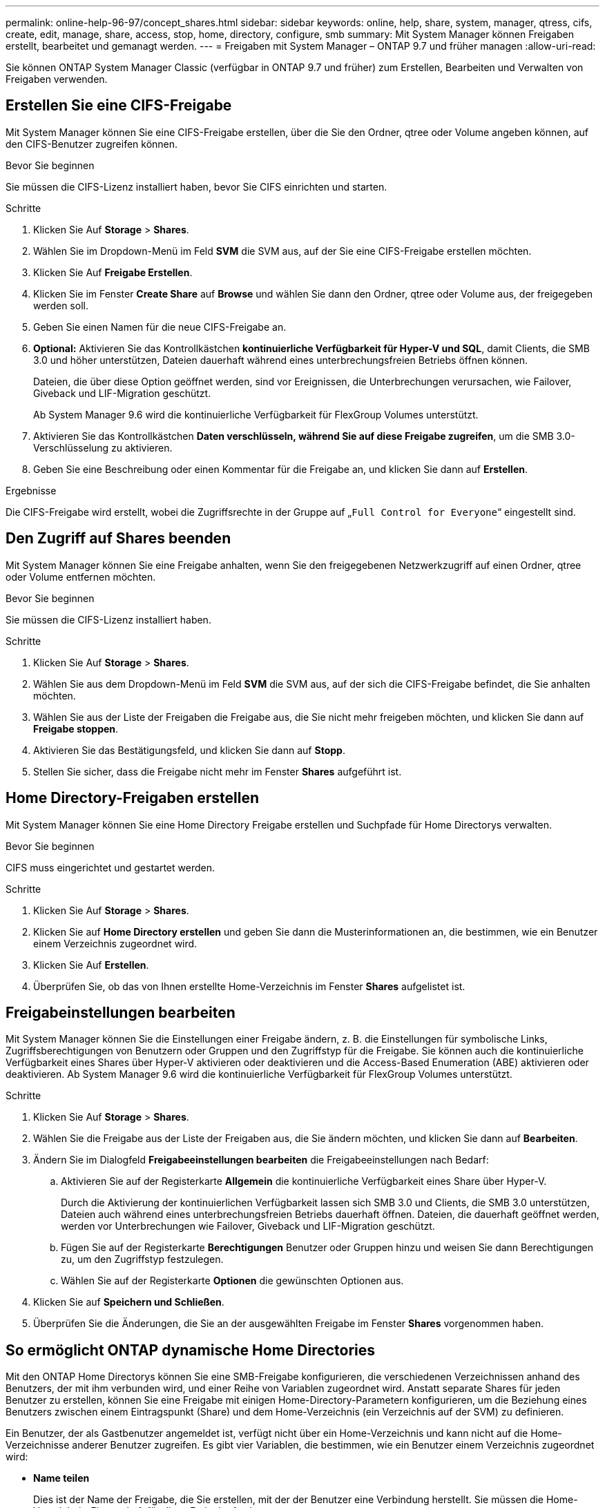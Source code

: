 ---
permalink: online-help-96-97/concept_shares.html 
sidebar: sidebar 
keywords: online, help, share, system, manager, qtress, cifs, create, edit, manage, share, access, stop, home, directory, configure, smb 
summary: Mit System Manager können Freigaben erstellt, bearbeitet und gemanagt werden. 
---
= Freigaben mit System Manager – ONTAP 9.7 und früher managen
:allow-uri-read: 


Sie können ONTAP System Manager Classic (verfügbar in ONTAP 9.7 und früher) zum Erstellen, Bearbeiten und Verwalten von Freigaben verwenden.



== Erstellen Sie eine CIFS-Freigabe

Mit System Manager können Sie eine CIFS-Freigabe erstellen, über die Sie den Ordner, qtree oder Volume angeben können, auf den CIFS-Benutzer zugreifen können.

.Bevor Sie beginnen
Sie müssen die CIFS-Lizenz installiert haben, bevor Sie CIFS einrichten und starten.

.Schritte
. Klicken Sie Auf *Storage* > *Shares*.
. Wählen Sie im Dropdown-Menü im Feld *SVM* die SVM aus, auf der Sie eine CIFS-Freigabe erstellen möchten.
. Klicken Sie Auf *Freigabe Erstellen*.
. Klicken Sie im Fenster *Create Share* auf *Browse* und wählen Sie dann den Ordner, qtree oder Volume aus, der freigegeben werden soll.
. Geben Sie einen Namen für die neue CIFS-Freigabe an.
. *Optional:* Aktivieren Sie das Kontrollkästchen *kontinuierliche Verfügbarkeit für Hyper-V und SQL*, damit Clients, die SMB 3.0 und höher unterstützen, Dateien dauerhaft während eines unterbrechungsfreien Betriebs öffnen können.
+
Dateien, die über diese Option geöffnet werden, sind vor Ereignissen, die Unterbrechungen verursachen, wie Failover, Giveback und LIF-Migration geschützt.

+
Ab System Manager 9.6 wird die kontinuierliche Verfügbarkeit für FlexGroup Volumes unterstützt.

. Aktivieren Sie das Kontrollkästchen *Daten verschlüsseln, während Sie auf diese Freigabe zugreifen*, um die SMB 3.0-Verschlüsselung zu aktivieren.
. Geben Sie eine Beschreibung oder einen Kommentar für die Freigabe an, und klicken Sie dann auf *Erstellen*.


.Ergebnisse
Die CIFS-Freigabe wird erstellt, wobei die Zugriffsrechte in der Gruppe auf „`Full Control for Everyone`“ eingestellt sind.



== Den Zugriff auf Shares beenden

Mit System Manager können Sie eine Freigabe anhalten, wenn Sie den freigegebenen Netzwerkzugriff auf einen Ordner, qtree oder Volume entfernen möchten.

.Bevor Sie beginnen
Sie müssen die CIFS-Lizenz installiert haben.

.Schritte
. Klicken Sie Auf *Storage* > *Shares*.
. Wählen Sie aus dem Dropdown-Menü im Feld *SVM* die SVM aus, auf der sich die CIFS-Freigabe befindet, die Sie anhalten möchten.
. Wählen Sie aus der Liste der Freigaben die Freigabe aus, die Sie nicht mehr freigeben möchten, und klicken Sie dann auf *Freigabe stoppen*.
. Aktivieren Sie das Bestätigungsfeld, und klicken Sie dann auf *Stopp*.
. Stellen Sie sicher, dass die Freigabe nicht mehr im Fenster *Shares* aufgeführt ist.




== Home Directory-Freigaben erstellen

Mit System Manager können Sie eine Home Directory Freigabe erstellen und Suchpfade für Home Directorys verwalten.

.Bevor Sie beginnen
CIFS muss eingerichtet und gestartet werden.

.Schritte
. Klicken Sie Auf *Storage* > *Shares*.
. Klicken Sie auf *Home Directory erstellen* und geben Sie dann die Musterinformationen an, die bestimmen, wie ein Benutzer einem Verzeichnis zugeordnet wird.
. Klicken Sie Auf *Erstellen*.
. Überprüfen Sie, ob das von Ihnen erstellte Home-Verzeichnis im Fenster *Shares* aufgelistet ist.




== Freigabeinstellungen bearbeiten

Mit System Manager können Sie die Einstellungen einer Freigabe ändern, z. B. die Einstellungen für symbolische Links, Zugriffsberechtigungen von Benutzern oder Gruppen und den Zugriffstyp für die Freigabe. Sie können auch die kontinuierliche Verfügbarkeit eines Shares über Hyper-V aktivieren oder deaktivieren und die Access-Based Enumeration (ABE) aktivieren oder deaktivieren. Ab System Manager 9.6 wird die kontinuierliche Verfügbarkeit für FlexGroup Volumes unterstützt.

.Schritte
. Klicken Sie Auf *Storage* > *Shares*.
. Wählen Sie die Freigabe aus der Liste der Freigaben aus, die Sie ändern möchten, und klicken Sie dann auf *Bearbeiten*.
. Ändern Sie im Dialogfeld *Freigabeeinstellungen bearbeiten* die Freigabeeinstellungen nach Bedarf:
+
.. Aktivieren Sie auf der Registerkarte *Allgemein* die kontinuierliche Verfügbarkeit eines Share über Hyper-V.
+
Durch die Aktivierung der kontinuierlichen Verfügbarkeit lassen sich SMB 3.0 und Clients, die SMB 3.0 unterstützen, Dateien auch während eines unterbrechungsfreien Betriebs dauerhaft öffnen. Dateien, die dauerhaft geöffnet werden, werden vor Unterbrechungen wie Failover, Giveback und LIF-Migration geschützt.

.. Fügen Sie auf der Registerkarte *Berechtigungen* Benutzer oder Gruppen hinzu und weisen Sie dann Berechtigungen zu, um den Zugriffstyp festzulegen.
.. Wählen Sie auf der Registerkarte *Optionen* die gewünschten Optionen aus.


. Klicken Sie auf *Speichern und Schließen*.
. Überprüfen Sie die Änderungen, die Sie an der ausgewählten Freigabe im Fenster *Shares* vorgenommen haben.




== So ermöglicht ONTAP dynamische Home Directories

Mit den ONTAP Home Directorys können Sie eine SMB-Freigabe konfigurieren, die verschiedenen Verzeichnissen anhand des Benutzers, der mit ihm verbunden wird, und einer Reihe von Variablen zugeordnet wird. Anstatt separate Shares für jeden Benutzer zu erstellen, können Sie eine Freigabe mit einigen Home-Directory-Parametern konfigurieren, um die Beziehung eines Benutzers zwischen einem Eintragspunkt (Share) und dem Home-Verzeichnis (ein Verzeichnis auf der SVM) zu definieren.

Ein Benutzer, der als Gastbenutzer angemeldet ist, verfügt nicht über ein Home-Verzeichnis und kann nicht auf die Home-Verzeichnisse anderer Benutzer zugreifen. Es gibt vier Variablen, die bestimmen, wie ein Benutzer einem Verzeichnis zugeordnet wird:

* *Name teilen*
+
Dies ist der Name der Freigabe, die Sie erstellen, mit der der Benutzer eine Verbindung herstellt. Sie müssen die Home-Verzeichnis-Eigenschaft für diese Freigabe festlegen.

+
Der Freigabename kann die folgenden dynamischen Namen verwenden:

+
** `%w` (Der Windows-Benutzername des Benutzers)
** `%d` (Windows-Domain-Name des Benutzers)
** `%u` (Dem zugeordneten UNIX-Benutzernamen des Benutzers)


+
Damit der Freigabename für alle Home-Verzeichnisse eindeutig ist, muss der Freigabenname entweder den enthalten/`%w` Oder im `%u` Variabel. Der Freigeben-Name kann beides enthalten `%d` Und das/`%w` Variable (z. B. `%d`/`%w`), oder der Freigabename kann einen statischen Teil und einen variablen Teil enthalten (z. B. Home_/`%w`).

* *Pfad teilen*
+
Dies ist der relative Pfad, der durch die Freigabe definiert wird und somit mit einem der Share-Namen verknüpft ist, der an jeden Suchpfad angehängt wird, um den gesamten Home-Directory-Pfad des Benutzers aus dem Root der SVM zu generieren. Er kann statisch sein (z.B. `home`), dynamisch (zum Beispiel, `%w`) Oder eine Kombination der beiden (zum Beispiel, `eng/%w`).

* *Suchpfade*
+
Dies ist die Gruppe der absoluten Pfade aus dem Root der SVM, die Sie angeben, dass die ONTAP-Suche nach Home Directorys geleitet wird. Sie können einen oder mehrere Suchpfade mithilfe des angeben `vserver cifs home-directory search-path add` Befehl. Wenn Sie mehrere Suchpfade angeben, versucht ONTAP sie in der angegebenen Reihenfolge, bis ein gültiger Pfad gefunden wird.

* *Verzeichnis*
+
Dies ist das Home-Verzeichnis des Benutzers, das Sie für den Benutzer erstellen. Der Verzeichnisname ist normalerweise der Name des Benutzers. Sie müssen das Home-Verzeichnis in einem der Verzeichnisse erstellen, die durch die Suchpfade definiert werden.



Betrachten Sie als Beispiel die folgende Einrichtung:

* Benutzer: John Smith
* Benutzerdomäne: acme
* Benutzername: Jsmith
* SVM-Name: vs1
* Home Directory share Name #1: Home_ `%w` - Freigabepfad: `%w`
* Home-Verzeichnis Freigabenname #2: `%w` - Freigabepfad: `%d/%w`
* Suchpfad #1: `/vol0home/home`
* Suchpfad #2: `/vol1home/home`
* Suchpfad #3: `/vol2home/home`
* Home-Verzeichnis: `/vol1home/home/jsmith`


Szenario 1: Der Benutzer stellt eine Verbindung her `\\vs1\home_jsmith`. Dies entspricht dem ersten Home-Verzeichnis-Freigabennamen und erzeugt den relativen Pfad `jsmith`. ONTAP sucht jetzt nach einem Verzeichnis mit dem Namen `jsmith` Indem Sie die einzelnen Suchpfade in der folgenden Reihenfolge überprüfen:

* `/vol0home/home/jsmith` Ist nicht vorhanden; weiter zu Suchpfad #2.
* `/vol1home/home/jsmith` Existiert; deshalb wird der Suchpfad #3 nicht überprüft; der Benutzer ist jetzt mit seinem Home-Verzeichnis verbunden.


Szenario 2: Der Benutzer verbindet sich mit `\\vs1\jsmith`. Dies entspricht dem zweiten Home-Verzeichnis-Freigabennamen und erzeugt den relativen Pfad `acme/jsmith`. ONTAP sucht jetzt nach einem Verzeichnis mit dem Namen `acme/jsmith` Indem Sie die einzelnen Suchpfade in der folgenden Reihenfolge überprüfen:

* `/vol0home/home/acme/jsmith` Ist nicht vorhanden; weiter zu Suchpfad #2.
* `/vol1home/home/acme/jsmith` Ist nicht vorhanden; weiter zum Suchpfad #3.
* `/vol2home/home/acme/jsmith` Ist nicht vorhanden; das Home-Verzeichnis ist nicht vorhanden; daher schlägt die Verbindung fehl.




== Fenster „Freigaben“

Sie können das Fenster „Freigaben“ zum Verwalten Ihrer Freigaben und zum Anzeigen von Informationen zu den Freigaben verwenden.



=== Befehlsschaltflächen

* *Freigabe Erstellen*
+
Öffnet das Dialogfeld „Freigabe erstellen“, in dem Sie eine Freigabe erstellen können.

* *Home Directory Erstellen*
+
Öffnet das Dialogfeld „Home Directory-Freigabe erstellen“, in dem Sie eine neue Home-Directory-Freigabe erstellen können.

* *Bearbeiten*
+
Öffnet das Dialogfeld „Einstellungen bearbeiten“, in dem Sie die Eigenschaften einer ausgewählten Freigabe ändern können.

* *Freigabe Beenden*
+
Verhindert, dass das ausgewählte Objekt freigegeben wird.

* *Aktualisieren*
+
Aktualisiert die Informationen im Fenster.





=== Shares-Liste

In der Liste „Shares“ werden Name und Pfad der einzelnen Freigaben angezeigt.

* *Name Der Weitergabe*
+
Zeigt den Namen der Freigabe an.

* *Pfad*
+
Zeigt den vollständigen Pfadnamen eines vorhandenen Ordners, qtree oder Volumes an, der gemeinsam genutzt wird. Pfadtrenner können rückwärts oder vorwärts Schrägstriche sein, obwohl ONTAP alle Pfadtrenner als Schrägstriche anzeigt.

* *Home Directory*
+
Zeigt den Namen der Home-Directory-Freigabe an.

* *Kommentar*
+
Zeigt ggf. zusätzliche Beschreibungen der Freigabe an.

* *Kontinuierlich Verfügbar Teilen*
+
Zeigt an, ob die Freigabe für kontinuierliche Verfügbarkeit aktiviert ist. Ab System Manager 9.6 wird die kontinuierliche Verfügbarkeit für FlexGroup Volumes unterstützt.





=== Detailbereich

Im Bereich unterhalb der Liste „Shares“ werden die Freigabeigenschaften und die Zugriffsrechte für jede Freigabe angezeigt.

* *Eigenschaften*
+
** Name
+
Zeigt den Namen der Freigabe an.

** Oplocks-Status
+
Gibt an, ob die Aktie opportunistische Sperren verwendet (Oplocks).

** Durchsuchbar
+
Gibt an, ob die Freigabe von Windows-Clients durchsucht werden kann.

** Snapshot Anzeigen
+
Gibt an, ob Snapshot Kopien von Clients angezeigt werden können.

** Kontinuierlich Verfügbare Teile
+
Gibt an, ob die Freigabe für kontinuierliche Verfügbarkeit aktiviert oder deaktiviert ist. Ab System Manager 9.6 wird die kontinuierliche Verfügbarkeit für FlexGroup Volumes unterstützt.

** Access-Based Enumeration
+
Gibt an, ob die Access-Based Enumeration (ABE) auf der Freigabe aktiviert oder deaktiviert ist.

** BranchCache
+
Gibt an, ob BranchCache auf der Freigabe aktiviert oder deaktiviert ist.

** SMB-Verschlüsselung
+
Gibt an, ob die Datenverschlüsselung mit SMB 3.0 auf Storage Virtual Machine (SVM)-Ebene oder auf Share-Ebene aktiviert ist. Wenn die SMB-Verschlüsselung auf SVM-Ebene aktiviert ist, wird die SMB-Verschlüsselung für alle Freigaben angewendet, und der Wert wird als aktiviert angezeigt (auf SVM-Ebene).

** Frühere Versionen
+
Gibt an, ob die vorherigen Versionen vom Client angezeigt und wiederhergestellt werden können.



* *Zugriffskontrolle teilen*
+
Zeigt die Zugriffsrechte der Domänenbenutzer, Domänengruppen, lokalen Benutzer und lokalen Gruppen für die Freigabe an.



*Verwandte Informationen*

xref:task_setting_up_cifs.adoc[Einrichten von CIFS]
